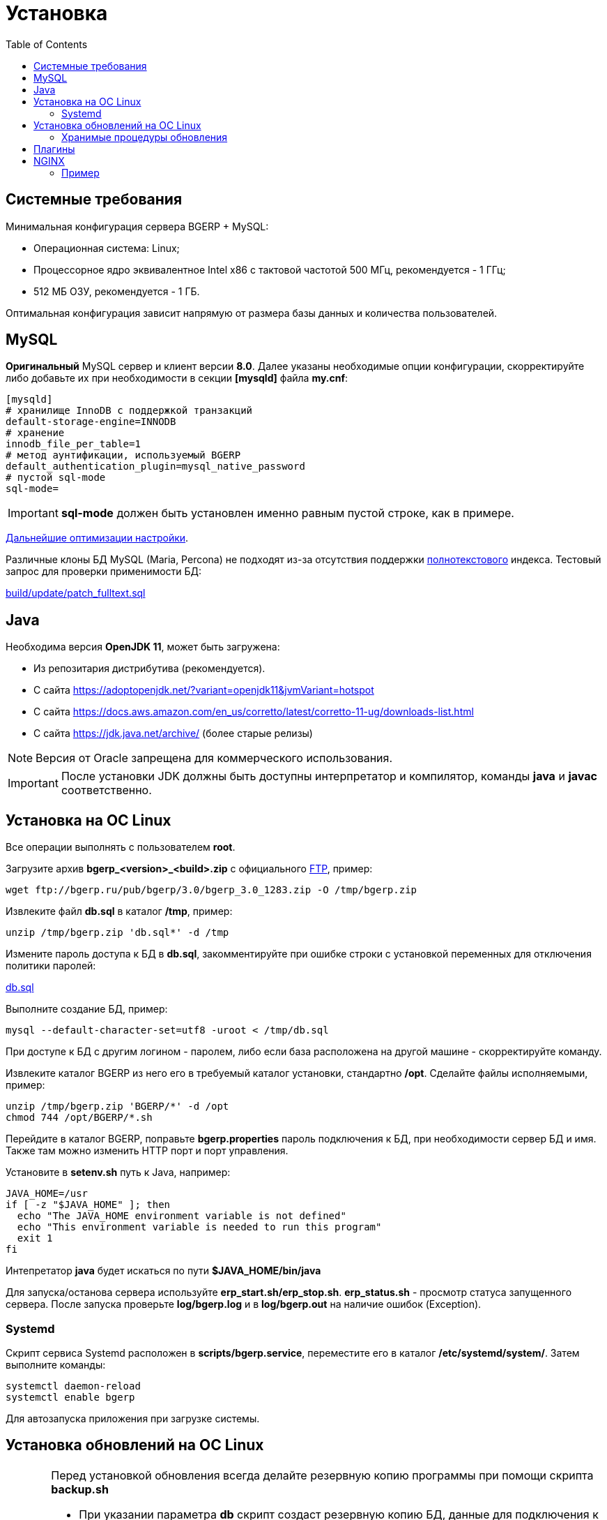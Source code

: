 = Установка
:toc:

[[system-requirements]]
== Системные требования
Минимальная конфигурация сервера BGERP + MySQL:
[square]
* Операционная система: Linux;
* Процессорное ядро эквивалентное Intel x86 с тактовой частотой 500 МГц, рекомендуется - 1 ГГц;
* 512 МБ ОЗУ, рекомендуется - 1 ГБ.

Оптимальная конфигурация зависит напрямую от размера базы данных и количества пользователей.

[[mysql]]
== MySQL
*Оригинальный* MySQL сервер и клиент версии *8.0*. 
Далее указаны необходимые опции конфигурации, скорректируйте либо добавьте их при необходимости в секции *[mysqld]* файла *my.cnf*:
----
[mysqld]
# хранилище InnoDB с поддержкой транзакций
default-storage-engine=INNODB
# хранение 
innodb_file_per_table=1
# метод аунтификации, используемый BGERP
default_authentication_plugin=mysql_native_password
# пустой sql-mode
sql-mode=
----
IMPORTANT: *sql-mode* должен быть установлен именно равным пустой строке, как в примере.

link:http://wiki.bitel.ru/index.php/%D0%A0%D0%B5%D0%BA%D0%BE%D0%BC%D0%B5%D0%BD%D0%B4%D0%B0%D1%86%D0%B8%D0%B8_%D0%BF%D0%BE_%D0%BD%D0%B0%D1%81%D1%82%D1%80%D0%BE%D0%B9%D0%BA%D0%B5_MySQL[Дальнейшие оптимизации настройки].

Различные клоны БД MySQL (Maria, Percona) не подходят из-за отсутствия поддержки <<../plugin/fulltext/index.adoc#, полнотекстового>> индекса.
Тестовый запрос для проверки применимости БД:
[snippet, from="CREATE", to=");"]
link:../../../build/update/patch_fulltext.sql#L1-L9[build/update/patch_fulltext.sql]

[[java]]
== Java
Необходима версия *OpenJDK 11*, может быть загружена:
[square]
* Из репозитария дистрибутива (рекомендуется).
* С сайта https://adoptopenjdk.net/?variant=openjdk11&jvmVariant=hotspot
* С сайта https://docs.aws.amazon.com/en_us/corretto/latest/corretto-11-ug/downloads-list.html
* С сайта https://jdk.java.net/archive/ (более старые релизы)

NOTE: Версия от Oracle запрещена для коммерческого использования.

IMPORTANT: После установки JDK должны быть доступны интерпретатор и компилятор, команды *java* и *javac* соответственно.  

[[install-linux]]
== Установка на ОС Linux
Все операции выполнять с пользователем *root*.

Загрузите архив *bgerp_<version>_<build>.zip* с официального link:ftp://bgerp.ru/pub/bgerp/3.0[FTP], пример:
[source,bash]
----
wget ftp://bgerp.ru/pub/bgerp/3.0/bgerp_3.0_1283.zip -O /tmp/bgerp.zip
----

Извлеките файл *db.sql* в каталог */tmp*, пример:
[source, bash]
----
unzip /tmp/bgerp.zip 'db.sql*' -d /tmp
----

Измените пароль доступа к БД в *db.sql*, закомментируйте при ошибке строки с установкой переменных для отключения политики паролей:
[snippet, from="--", to="%';"]
link:../../../build/bgerp/db_create#L7-L11[db.sql]

Выполните создание БД, пример:
[source, bash]
----
mysql --default-character-set=utf8 -uroot < /tmp/db.sql
----

При доступе к БД с другим логином - паролем, либо если база расположена на другой машине - скорректируйте команду.

Извлеките каталог BGERP из него его в требуемый каталог установки, стандартно */opt*.
Сделайте файлы исполняемыми, пример:
[source, bash]
----
unzip /tmp/bgerp.zip 'BGERP/*' -d /opt
chmod 744 /opt/BGERP/*.sh
----

Перейдите в каталог BGERP, поправьте *bgerp.properties* пароль подключения к БД, при необходимости сервер БД и имя. 
Также там можно изменить HTTP порт и порт управления.

Установите в *setenv.sh* путь к Java, например:
[source, bash]
----
JAVA_HOME=/usr                                                                                                    
if [ -z "$JAVA_HOME" ]; then
  echo "The JAVA_HOME environment variable is not defined"
  echo "This environment variable is needed to run this program"
  exit 1
fi
----

Интепретатор *java* будет искаться по пути *$JAVA_HOME/bin/java*

Для запуска/останова сервера используйте *erp_start.sh/erp_stop.sh*. *erp_status.sh* - просмотр статуса запущенного сервера.
После запуска проверьте *log/bgerp.log* и в *log/bgerp.out* на наличие ошибок (Exception).

[[systemd]]
=== Systemd
Скрипт сервиса Systemd расположен в *scripts/bgerp.service*, переместите его в каталог */etc/systemd/system/*. 
Затем выполните команды:
[source, bash]
----
systemctl daemon-reload
systemctl enable bgerp
----
Для автозапуска приложения при загрузке системы.

[[installer]]
== Установка обновлений на ОС Linux
[CAUTION]
====
Перед установкой обновления всегда делайте резервную копию программы при помощи скрипта *backup.sh* 
[square]
* При указании параметра *db* скрипт создаст резервную копию БД, данные для подключения к серверу MySQL берутся из файла *bgerp.properties*
* Резервные копии сохраняются в папке *backup* в файлах с форматом имени *год-месяц-дата-время(.db).zip*, наличие подстроки *db* означает, что в архиве есть дамп БД
====

IMPORTANT: Изучите link:https://bgerp.ru#download[лог обновлений], там могут содержаться важные сведения либо инструкции. 

Для обновления вызовите команду:
[source, bash]
----
./installer.sh update
----

Для обновления системы на иную версию (не 3.0) вызовите команду:
[source, bash]
----
./installer.sh update <version>
----

например:
[source, bash]
----
./installer.sh update 3.0
----

Запуск скрипта без параметров выводит подсказку по дополнительным командам:
[square]
* *updatef* - принудительное обновлении на последнюю версию без сравнения её с установленной;
* *update <version>* - установка другой версии BGERP, версия соответствует окончанию адреса FTP;
* *killhash* - очистка хэшей применённых SQL обновлений с последующим выполнением всех команд, рекомендуется попробовать при наличии ошибок SQL запросов в обновлении;
* *install <zip>* - установка обновления из ZIP архива.

Рекомендованный однострочик для обновления (можете исключить db параметр для ускорения и выполнять бакап базы только эпизодически):
[source, bash]
----
./backup.sh db && ./installer.sh update && ./erp_restart.sh
----

[[stored-procedures]]
=== Хранимые процедуры обновления
Для изменений структуры БД в скриптах внутри пакетов обновлении используются хранимые процедуры. Например:
[source]
----
CALL add_column_if_not_exists('task', 'config', 'TEXT NOT NULL');
----

При восстановлении БД из резервной копии они пропадают. Процедура обновления происходит с ошибками. 
В этом случае необходимо выполнить следующие команды:
[source, bash]
----
./installer.sh killhash
./installer.sh updatef
----

Первая удаляет из БД информацию о уже применённых обновлениях структуры, вторая - производит повторное выполнение всех скриптов.

== Плагины
Плагины дополняют функционал ядра, позволяя максимально гибко сконфигурировать систему под нужды конкретной организации-пользователя. В данный момент все доступные плагины включены в общую сборку. Для отключения функций плагина необходимо удалить XML файл описания из каталога *BGERP/plugin*.

[[nginx]]
== NGINX
При классической схеме сервер BGERP располагается во внутренней сети организации, NGINX позволяет организовать доступ извне к открытому <<interface.adoc#, интерфейсу>> сервера.

Документация по NGINX доступна здесь: http://sysoev.ru/nginx/docs/

=== Пример
BGERP запущен на внутреннем адресе crm.inner.bitel.ru. Снаружи на хосте crm.bitel.ru доступен только открытый интерфейс http://crm.bitel.ru/open
----
server {
    listen          80;
    server_name     crm.bitel.ru;

    access_log      /var/log/nginx/crm.bitel.ru.access.log;
    client_max_body_size    50m;

    # для открытия обычного интерфейса - добавить login.do|user
    location ~ ^/(open|img|images|css|lib|js)(.*)$ {
        resolver                X.X.X.X;.
        if ($args = '') {
            proxy_pass  http://crm.inner.bitel.ru/$1$2;
        }
        if ($args != '') {
            proxy_pass  http://crm.inner.bitel.ru/$1$2?$args;
        }
        proxy_redirect          http://crm.inner.bitel.ru/ http://crm.bitel.ru/;
        proxy_set_header        Connection close;
        proxy_set_header        X-Real-IP $remote_addr;
        proxy_read_timeout      300;
        gzip_proxied            expired no-cache no-store private no_last_modified no_etag auth;
    }
}
----


